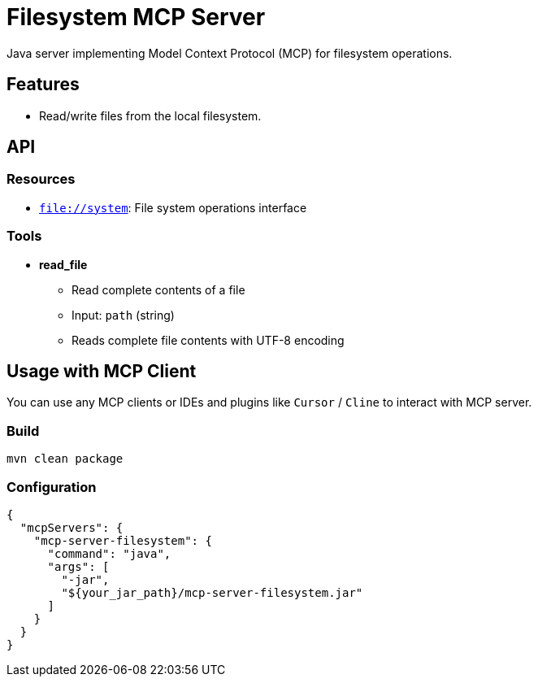 = Filesystem MCP Server

Java server implementing Model Context Protocol (MCP) for filesystem operations.

== Features

- Read/write files from the local filesystem.

== API

=== Resources

- `file://system`: File system operations interface

=== Tools

- *read_file*
  * Read complete contents of a file
  * Input: `path` (string)
  * Reads complete file contents with UTF-8 encoding

== Usage with MCP Client

You can use any MCP clients or IDEs and plugins like `Cursor` / `Cline` to interact with MCP server.

=== Build

[source,bash]
----
mvn clean package
----

=== Configuration

[source,json]
----
{
  "mcpServers": {
    "mcp-server-filesystem": {
      "command": "java",
      "args": [
        "-jar",
        "${your_jar_path}/mcp-server-filesystem.jar"
      ]
    }
  }
}
----
